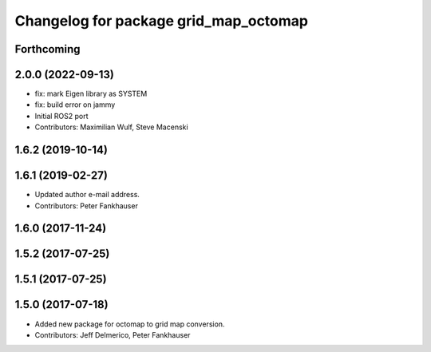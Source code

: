 ^^^^^^^^^^^^^^^^^^^^^^^^^^^^^^^^^^^^^^
Changelog for package grid_map_octomap
^^^^^^^^^^^^^^^^^^^^^^^^^^^^^^^^^^^^^^

Forthcoming
-----------

2.0.0 (2022-09-13)
------------------
* fix: mark Eigen library as SYSTEM
* fix: build error on jammy
* Initial ROS2 port
* Contributors: Maximilian Wulf, Steve Macenski

1.6.2 (2019-10-14)
------------------

1.6.1 (2019-02-27)
------------------
* Updated author e-mail address.
* Contributors: Peter Fankhauser

1.6.0 (2017-11-24)
------------------

1.5.2 (2017-07-25)
------------------

1.5.1 (2017-07-25)
------------------

1.5.0 (2017-07-18)
------------------
* Added new package for octomap to grid map conversion.
* Contributors: Jeff Delmerico, Peter Fankhauser
